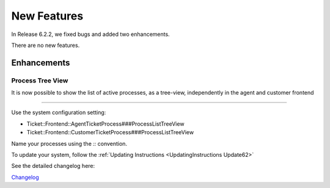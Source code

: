 New Features
############

In Release 6.2.2, we fixed bugs and added two enhancements. 

There are no new features.

Enhancements
************

Process Tree View
==================

It is now possible to show the list of active processes, as a tree-view, independently in the agent and customer frontend

.. image:: images/agent_customer_split.png
    :alt: Process Screen Comparison

----

Use the system configuration setting:

* Ticket::Frontend::AgentTicketProcess###ProcessListTreeView
* Ticket::Frontend::CustomerTicketProcess###ProcessListTreeView

Name your processes using the *::* convention.

.. image:: images/process_admin.png
    :alt: Process Administration

To update your system, follow the :ref:`Updating Instructions <UpdatingInstructions Update62>`

See the detailed changelog here:  

`Changelog <https://github.com/znuny/Znuny/blob/rel-6_1/CHANGES.md#622-2021-12-15>`_
